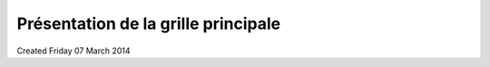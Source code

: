 Présentation de la grille principale
====================================

Created Friday 07 March 2014